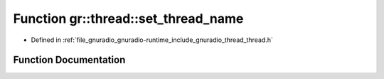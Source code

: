 .. _exhale_function_namespacegr_1_1thread_1a63869d62882eb2216b0fa8c95ef82854:

Function gr::thread::set_thread_name
====================================

- Defined in :ref:`file_gnuradio_gnuradio-runtime_include_gnuradio_thread_thread.h`


Function Documentation
----------------------


.. doxygenfunction:: gr::thread::set_thread_name(gr_thread_t, std::string)
   :project: gnuradio